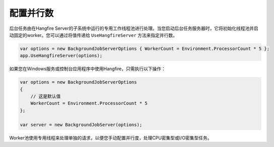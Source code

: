 配置并行数
======================================

后台任务由在Hangfire Server的子系统中运行的专用工作线程池进行处理。当您启动后台任务服务器时，它将初始化线程池并启动固定的worker。您可以通过将值传递给 ``UseHangfireServer`` 方法来指定并行数。

.. code-block:: c#

   var options = new BackgroundJobServerOptions { WorkerCount = Environment.ProcessorCount * 5 };
   app.UseHangfireServer(options);
   
如果您在Windows服务或控制台应用程序中使用Hangfire，只需执行以下操作：

.. code-block:: c#

    var options = new BackgroundJobServerOptions
    {
        // 这是默认值
        WorkerCount = Environment.ProcessorCount * 5
    };

    var server = new BackgroundJobServer(options);

Worker池使用专用线程来处理单独的请求，以便您手动配置并行度，处理CPU密集型或I/O密集型任务。
